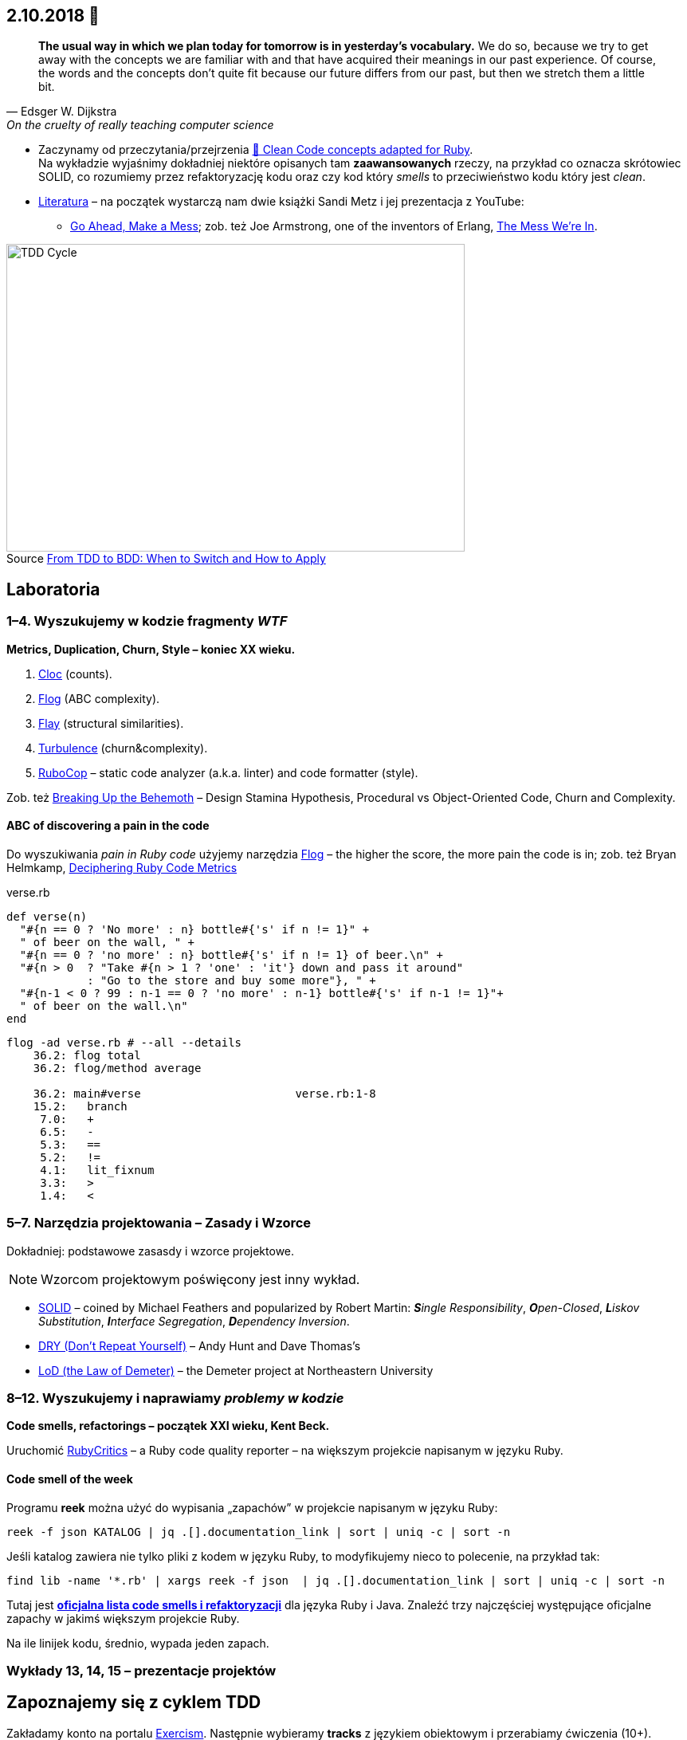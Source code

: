:figure-caption!:
:tocs!:

## 2.10.2018 🚀

[quote, Edsger W. Dijkstra, On the cruelty of really teaching computer science]
____
*The usual way in which we plan today for tomorrow is in yesterday's vocabulary.*
We do so, because we try to get away with the concepts we are familiar with and
that have acquired their meanings in our past experience. Of course, the words
and the concepts don't quite fit because our future differs from our past, but
then we stretch them a little bit.
____

* Zaczynamy od przeczytania/przejrzenia
  https://github.com/uohzxela/clean-code-ruby[🛁 Clean Code concepts adapted for Ruby]. +
  Na wykładzie wyjaśnimy dokładniej niektóre opisanych tam
  [red]#**zaawansowanych**# rzeczy, na przykład co oznacza skrótowiec SOLID,
  co rozumiemy przez refaktoryzację kodu oraz
  czy kod który _smells_ to przeciwieństwo kodu który jest _clean_.

* https://www.sandimetz.com/products[Literatura] – na początek wystarczą nam
  dwie książki Sandi Metz i jej prezentacja z YouTube:
** https://www.youtube.com/watch?v=mpA2F1In41w[Go Ahead, Make a Mess]; zob. też
   Joe Armstrong, one of the inventors of Erlang, https://www.youtube.com/watch?v=lKXe3HUG2l4[The Mess We're In].

.Source https://r-stylelab.com/company/blog/web-development/from-tdd-to-bdd-when-to-switch-and-how-to-apply[From TDD to BDD: When to Switch and How to Apply]
image::images/tdd-cycle.png[TDD Cycle, 575, 386]


## Laboratoria

### 1–4. Wyszukujemy w kodzie fragmenty _WTF_

**Metrics, Duplication, Churn, Style – koniec XX wieku.**

. https://github.com/AlDanial/cloc[Cloc] (counts).
. http://ruby.sadi.st/Flog.html[Flog] (ABC complexity).
. http://ruby.sadi.st/Flay.html[Flay] (structural similarities).
. https://github.com/chad/turbulence[Turbulence] (churn&complexity).
. https://docs.rubocop.org/en/latest/[RuboCop] – static code analyzer (a.k.a. linter) and code formatter (style).

Zob. też https://www.sandimetz.com/blog/2017/9/13/breaking-up-the-behemoth[Breaking Up the Behemoth] –
Design Stamina Hypothesis, Procedural vs Object-Oriented Code, Churn and Complexity.

#### ABC of discovering a pain in the code

Do wyszukiwania _pain in Ruby code_ użyjemy narzędzia
https://github.com/seattlerb/flog[Flog] – the higher the
score, the more pain the code is in; zob. też Bryan Helmkamp,
https://codeclimate.com/blog/deciphering-ruby-code-metrics/[Deciphering Ruby Code Metrics]

.verse.rb
```ruby
def verse(n)
  "#{n == 0 ? 'No more' : n} bottle#{'s' if n != 1}" +
  " of beer on the wall, " +
  "#{n == 0 ? 'no more' : n} bottle#{'s' if n != 1} of beer.\n" +
  "#{n > 0  ? "Take #{n > 1 ? 'one' : 'it'} down and pass it around"
            : "Go to the store and buy some more"}, " +
  "#{n-1 < 0 ? 99 : n-1 == 0 ? 'no more' : n-1} bottle#{'s' if n-1 != 1}"+
  " of beer on the wall.\n"
end
```

```sh
flog -ad verse.rb # --all --details
    36.2: flog total
    36.2: flog/method average

    36.2: main#verse                       verse.rb:1-8
    15.2:   branch
     7.0:   +
     6.5:   -
     5.3:   ==
     5.2:   !=
     4.1:   lit_fixnum
     3.3:   >
     1.4:   <
```

### 5–7. Narzędzia projektowania – Zasady i Wzorce

Dokładniej: podstawowe zasasdy i wzorce projektowe.

NOTE: Wzorcom projektowym poświęcony jest inny wykład.

* https://pl.wikipedia.org/wiki/SOLID_(programowanie_obiektowe)[SOLID] –
  coined by Michael Feathers and popularized by Robert Martin:
  _**S**ingle Responsibility_,
  _**O**pen-Closed_,
  _**L**iskov Substitution_,
  _**I**nterface Segregation_,
  _**D**ependency Inversion_.

* https://en.wikipedia.org/wiki/Don%27t_repeat_yourself[DRY (Don’t Repeat Yourself)] –
Andy Hunt and Dave Thomas’s

* https://pl.wikipedia.org/wiki/Prawo_Demeter[LoD (the Law of Demeter)] –
  the Demeter project at Northeastern University


### 8–12. Wyszukujemy i naprawiamy _problemy w kodzie_

**Code smells, refactorings – początek XXI wieku, Kent Beck.**

Uruchomić https://github.com/whitesmith/rubycritic[RubyCritics] – a Ruby code quality reporter –
na większym projekcie napisanym w języku Ruby.

#### Code smell of the week

Programu **reek** można użyć do wypisania „zapachów” w projekcie napisanym w języku Ruby:

```sh
reek -f json KATALOG | jq .[].documentation_link | sort | uniq -c | sort -n
```
Jeśli katalog zawiera nie tylko pliki z kodem w języku Ruby, to modyfikujemy nieco to polecenie,
na przykład tak:
```sh
find lib -name '*.rb' | xargs reek -f json  | jq .[].documentation_link | sort | uniq -c | sort -n
```

Tutaj jest **link:refactorings.adoc[oficjalna lista code smells i refaktoryzacji]**
dla języka Ruby i Java.
Znaleźć trzy najczęściej występujące oficjalne zapachy w jakimś większym projekcie Ruby.

Na ile linijek kodu, średnio, wypada jeden zapach.


### Wykłady 13, 14, 15 – prezentacje projektów


## Zapoznajemy się z cyklem TDD

Zakładamy konto na portalu https://exercism.io[Exercism].
Następnie wybieramy **tracks** z językiem obiektowym i przerabiamy
ćwiczenia (10+).
